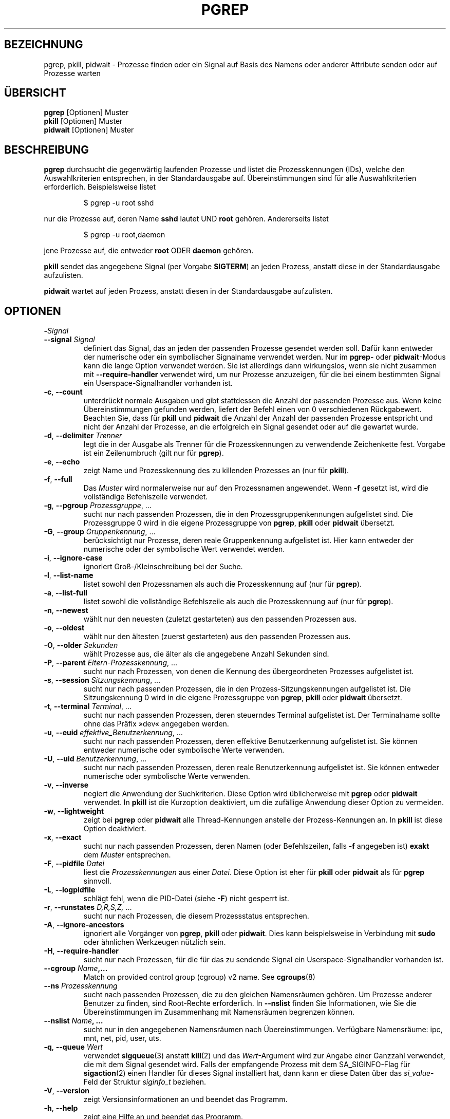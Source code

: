 .\"
.\" Copyright (c) 2004-2023 Craig Small <csmall@dropbear.xyz>
.\" Copyright (c) 2013-2023 Jim Warner <james.warner@comcast.net>
.\" Copyright (c) 2011-2012 Sami Kerola <kerolasa@iki.fi>
.\" Copyright (c) 2002-2004 Albert Cahalan
.\" Copyright (c) 2000      Kjetil Torgrim Homme
.\"
.\" This program is free software; you can redistribute it and/or modify
.\" it under the terms of the GNU General Public License as published by
.\" the Free Software Foundation; either version 2 of the License, or
.\" (at your option) any later version.
.\"
.\"*******************************************************************
.\"
.\" This file was generated with po4a. Translate the source file.
.\"
.\"*******************************************************************
.TH PGREP 1 "16. Januar 2023" procps\-ng "Dienstprogramme für Benutzer"
.SH BEZEICHNUNG
pgrep, pkill, pidwait \- Prozesse finden oder ein Signal auf Basis des Namens
oder anderer Attribute senden oder auf Prozesse warten
.SH ÜBERSICHT
\fBpgrep\fP [Optionen] Muster
.br
\fBpkill\fP [Optionen] Muster
.br
\fBpidwait\fP [Optionen] Muster
.SH BESCHREIBUNG
\fBpgrep\fP durchsucht die gegenwärtig laufenden Prozesse und listet die
Prozesskennungen (IDs), welche den Auswahlkriterien entsprechen, in der
Standardausgabe auf. Übereinstimmungen sind für alle Auswahlkriterien
erforderlich. Beispielsweise listet
.IP
$ pgrep \-u root sshd
.PP
nur die Prozesse auf, deren Name \fBsshd\fP lautet UND \fBroot\fP
gehören. Andererseits listet
.IP
$ pgrep \-u root,daemon
.PP
jene Prozesse auf, die entweder \fBroot\fP ODER \fBdaemon\fP gehören.
.PP
\fBpkill\fP sendet das angegebene Signal (per Vorgabe \fBSIGTERM\fP) an jeden
Prozess, anstatt diese in der Standardausgabe aufzulisten.
.PP
\fBpidwait\fP wartet auf jeden Prozess, anstatt diesen in der Standardausgabe
aufzulisten.
.SH OPTIONEN
.TP 
\fB\-\fP\fISignal\fP
.TQ
\fB\-\-signal\fP \fISignal\fP
definiert das Signal, das an jeden der passenden Prozesse gesendet werden
soll. Dafür kann entweder der numerische oder ein symbolischer Signalname
verwendet werden. Nur im \fBpgrep\fP\- oder \fBpidwait\fP\-Modus kann die lange
Option verwendet werden. Sie ist allerdings dann wirkungslos, wenn sie nicht
zusammen mit \fB\-\-require\-handler\fP verwendet wird, um nur Prozesse
anzuzeigen, für die bei einem bestimmten Signal ein Userspace\-Signalhandler
vorhanden ist.

.TP 
\fB\-c\fP, \fB\-\-count\fP
unterdrückt normale Ausgaben und gibt stattdessen die Anzahl der passenden
Prozesse aus. Wenn keine Übereinstimmungen gefunden werden, liefert der
Befehl einen von 0 verschiedenen Rückgabewert. Beachten Sie, dass für
\fBpkill\fP und \fBpidwait\fP die Anzahl der Anzahl der passenden Prozesse
entspricht und nicht der Anzahl der Prozesse, an die erfolgreich ein Signal
gesendet oder auf die gewartet wurde.
.TP 
\fB\-d\fP, \fB\-\-delimiter\fP \fITrenner\fP
legt die in der Ausgabe als Trenner für die Prozesskennungen zu verwendende
Zeichenkette fest. Vorgabe ist ein Zeilenumbruch (gilt nur für \fBpgrep\fP).
.TP 
\fB\-e\fP, \fB\-\-echo\fP
zeigt Name und Prozesskennung des zu killenden Prozesses an (nur für
\fBpkill\fP).
.TP 
\fB\-f\fP, \fB\-\-full\fP
Das \fIMuster\fP wird normalerweise nur auf den Prozessnamen angewendet. Wenn
\fB\-f\fP gesetzt ist, wird die vollständige Befehlszeile verwendet.
.TP 
\fB\-g\fP, \fB\-\-pgroup\fP \fIProzessgruppe\fP, …
sucht nur nach passenden Prozessen, die in den Prozessgruppenkennungen
aufgelistet sind. Die Prozessgruppe 0 wird in die eigene Prozessgruppe von
\fBpgrep\fP, \fBpkill\fP oder \fBpidwait\fP übersetzt.
.TP 
\fB\-G\fP, \fB\-\-group\fP \fIGruppenkennung\fP, …
berücksichtigt nur Prozesse, deren reale Gruppenkennung aufgelistet
ist. Hier kann entweder der numerische oder der symbolische Wert verwendet
werden.
.TP 
\fB\-i\fP, \fB\-\-ignore\-case\fP
ignoriert Groß\-/Kleinschreibung bei der Suche.
.TP 
\fB\-l\fP, \fB\-\-list\-name\fP
listet sowohl den Prozessnamen als auch die Prozesskennung auf (nur für
\fBpgrep\fP).
.TP 
\fB\-a\fP, \fB\-\-list\-full\fP
listet sowohl die vollständige Befehlszeile als auch die Prozesskennung auf
(nur für \fBpgrep\fP).
.TP 
\fB\-n\fP, \fB\-\-newest\fP
wählt nur den neuesten (zuletzt gestarteten) aus den passenden Prozessen
aus.
.TP 
\fB\-o\fP, \fB\-\-oldest\fP
wählt nur den ältesten (zuerst gestarteten) aus den passenden Prozessen aus.
.TP 
\fB\-O\fP, \fB\-\-older\fP \fISekunden\fP
wählt Prozesse aus, die älter als die angegebene Anzahl Sekunden sind.
.TP 
\fB\-P\fP, \fB\-\-parent\fP \fIEltern\-Prozesskennung\fP, …
sucht nur nach Prozessen, von denen die Kennung des übergeordneten Prozesses
aufgelistet ist.
.TP 
\fB\-s\fP, \fB\-\-session\fP \fISitzungskennung\fP, …
sucht nur nach passenden Prozessen, die in den Prozess\-Sitzungskennungen
aufgelistet ist. Die Sitzungskennung 0 wird in die eigene Prozessgruppe von
\fBpgrep\fP, \fBpkill\fP oder \fBpidwait\fP übersetzt.
.TP 
\fB\-t\fP, \fB\-\-terminal\fP \fITerminal\fP, …
sucht nur nach passenden Prozessen, deren steuerndes Terminal aufgelistet
ist. Der Terminalname sollte ohne das Präfix »dev« angegeben werden.
.TP 
\fB\-u\fP, \fB\-\-euid\fP \fIeffektive_Benutzerkennung\fP, …
sucht nur nach passenden Prozessen, deren effektive Benutzerkennung
aufgelistet ist. Sie können entweder numerische oder symbolische Werte
verwenden.
.TP 
\fB\-U\fP, \fB\-\-uid\fP \fIBenutzerkennung\fP, …
sucht nur nach passenden Prozessen, deren reale Benutzerkennung aufgelistet
ist. Sie können entweder numerische oder symbolische Werte verwenden.
.TP 
\fB\-v\fP, \fB\-\-inverse\fP
negiert die Anwendung der Suchkriterien. Diese Option wird üblicherweise mit
\fBpgrep\fP oder \fBpidwait\fP verwendet. In \fBpkill\fP ist die Kurzoption
deaktiviert, um die zufällige Anwendung dieser Option zu vermeiden.
.TP 
\fB\-w\fP, \fB\-\-lightweight\fP
zeigt bei \fBpgrep\fP oder \fBpidwait\fP alle Thread\-Kennungen anstelle der
Prozess\-Kennungen an. In \fBpkill\fP ist diese Option deaktiviert.
.TP 
\fB\-x\fP, \fB\-\-exact\fP
sucht nur nach passenden Prozessen, deren Namen (oder Befehlszeilen, falls
\fB\-f\fP angegeben ist) \fBexakt\fP dem \fIMuster\fP entsprechen.
.TP 
\fB\-F\fP, \fB\-\-pidfile\fP \fIDatei\fP
liest die \fIProzesskennungen\fP aus einer \fIDatei\fP. Diese Option ist eher für
\fBpkill\fP oder \fBpidwait\fP als für \fBpgrep\fP sinnvoll.
.TP 
\fB\-L\fP, \fB\-\-logpidfile\fP
schlägt fehl, wenn die PID\-Datei (siehe \fB\-F\fP) nicht gesperrt ist.
.TP 
\fB\-r\fP, \fB\-\-runstates\fP \fID,R,S,Z,\fP …
sucht nur nach Prozessen, die diesem Prozessstatus entsprechen.
.TP 
\fB\-A\fP, \fB\-\-ignore\-ancestors\fP
ignoriert alle Vorgänger von \fBpgrep\fP, \fBpkill\fP oder \fBpidwait\fP. Dies kann
beispielsweise in Verbindung mit \fBsudo\fP oder ähnlichen Werkzeugen nützlich
sein.
.TP 
\fB\-H\fP, \fB\-\-require\-handler\fP
sucht nur nach Prozessen, für die für das zu sendende Signal ein
Userspace\-Signalhandler vorhanden ist.
.TP 
\fB\-\-cgroup \fP\fIName\fP\fB,…\fP
Match on provided control group (cgroup) v2 name. See \fBcgroups\fP(8)
.TP 
\fB\-\-ns \fP\fIProzesskennung\fP
sucht nach passenden Prozessen, die zu den gleichen Namensräumen gehören. Um
Prozesse anderer Benutzer zu finden, sind Root\-Rechte erforderlich. In
\fB\-\-nslist\fP finden Sie Informationen, wie Sie die Übereinstimmungen im
Zusammenhang mit Namensräumen begrenzen können.
.TP 
\fB\-\-nslist \fP\fIName\fP\fB, …\fP
sucht nur in den angegebenen Namensräumen nach Übereinstimmungen. Verfügbare
Namensräume: ipc, mnt, net, pid, user, uts.
.TP 
\fB\-q\fP, \fB\-\-queue \fP\fIWert\fP
verwendet \fBsigqueue\fP(3) anstatt \fBkill\fP(2) und das \fIWert\fP\-Argument wird
zur Angabe einer Ganzzahl verwendet, die mit dem Signal gesendet wird. Falls
der empfangende Prozess mit dem SA_SIGINFO\-Flag für \fBsigaction\fP(2) einen
Handler für dieses Signal installiert hat, dann kann er diese Daten über das
\fIsi_value\fP\-Feld der Struktur \fIsiginfo_t\fP beziehen.
.TP 
\fB\-V\fP, \fB\-\-version\fP
zeigt Versionsinformationen an und beendet das Programm.
.TP 
\fB\-h\fP, \fB\-\-help\fP
zeigt eine Hilfe an und beendet das Programm.
.PD
.SH OPERANDEN
.TP 
\fIMuster\fP
gibt einen erweiterten regulären Ausdruck für die Übereinstimmungen von
Prozessnamen oder Befehlszeilen an.
.SH BEISPIELE
Beispiel 1: Prozesskennung des \fBnamed\fP\-Daemons suchen:
.IP
$ pgrep \-u root named
.PP
Beispiel 2: \fBsyslog\fP veranlassen, seine Konfigurationsdatei neu einzulesen:
.IP
$ pkill \-HUP syslogd
.PP
Beispiel 3: Detaillierte Informationen zu allen \fBxterm\fP\-Prozessen ausgeben:
.IP
$ ps \-fp $(pgrep \-d, \-x xterm)
.PP
Beispiel 4: Den Nice\-Wert für alle \fBchrome\fP\-Prozesse erhöhen:
.IP
$ renice +4 $(pgrep chrome)
.SH EXIT\-STATUS
.PD 0
.TP 
0
Einer oder mehrere Prozesse entsprechen dem Kriterium. Für \fBpkill\fP und
\fBpidwait\fP muss auch ein Signal erfolgreich an einen oder mehrere Prozesse
gesendet oder auf sie gewartet worden sein.
.TP 
1
Es wurden keine passenden Prozesse gefunden oder an keine von ihnen konnte
ein Signal gesendet werden.
.TP 
2
Syntaxfehler in der Befehlszeile.
.TP 
3
Schwerwiegender Fehler: Speicher ausgeschöpft usw.
.PD
.SH ANMERKUNGEN
Der für die Suche verwendete Prozessname ist auf die 15 Zeichen in der
Ausgabe von /proc/\fIProzesskennung\fP/stat beschränkt. Verwenden Sie die
Option \fB\-f\fP, um stattdessen Übereinstimmungen in der gesamten Befehlszeile
(/proc/\fIProzesskennung\fP/cmdline) zu suchen. Threads könnten nicht den
gleichen Prozessnamen wie der Elternprozess haben, wohl aber die gleiche
Befehlszeile.
.PP
Die laufenden \fBpgrep\fP\-, \fBpkill\fP\- oder \fBpidwait\fP\-Prozesse werden niemals
selbst als Treffer gemeldet.
.PP
Die Option \fB\-O \-\-older\fP wird stillschweigend fehlschlagen, falls \fI/proc\fP
mit der Option \fIsubset=pid\fP eingehängt ist.
.SH FEHLER
Die Optionen \fB\-n\fP, \fB\-o\fP und \fB\-v\fP können nicht kombiniert werden. Bitte
informieren Sie die Entwickler, falls das für Ihre Zwecke nötig sein sollte.
.PP
Bereits beendete Prozesse werden gemeldet.
.PP
\fBpidwait\fP erfordert den Systemaufruf \fBpidfd_open\fP(2), der zuerst in Linux
5.3 erschien.
.SH "SIEHE AUCH"
\fBps\fP(1), \fBregex\fP(7), \fBsignal\fP(7), \fBsigqueue\fP(3), \fBkillall\fP(1),
\fBskill\fP(1), \fBkill\fP(1), \fBkill\fP(2), \fBcgroups\fP(8)
.SH AUTOR
.UR kjetilho@ifi.uio.no
Kjetil Torgrim Homme
.UE
.SH "FEHLER MELDEN"
Bitte schicken Sie Fehlermeldungen (auf Englisch) an
.MT procps@freelists.org
.ME
